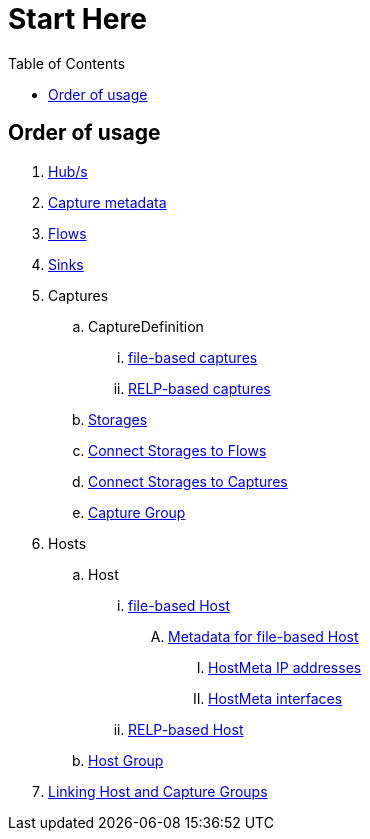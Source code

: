 ////
Integration main data management for Teragrep
Copyright (C) 2025 Suomen Kanuuna Oy

This program is free software: you can redistribute it and/or modify
it under the terms of the GNU Affero General Public License as published by
the Free Software Foundation, either version 3 of the License, or
(at your option) any later version.

This program is distributed in the hope that it will be useful,
but WITHOUT ANY WARRANTY; without even the implied warranty of
MERCHANTABILITY or FITNESS FOR A PARTICULAR PURPOSE. See the GNU Affero
General Public License for more details.

You should have received a copy of the GNU Affero General Public License along with this program. If not, see <https://github.com/teragrep/teragrep/blob/main/LICENSE>.

Additional permission under GNU Affero General Public License version 3
section 7

If you modify this Program, or any covered work, by linking or combining it
with other code, such other code is not for that reason alone subject to any
of the requirements of the GNU Affero GPL version 3 as long as this Program
is the same Program as licensed from Suomen Kanuuna Oy without any additional modifications.

Supplemented terms under GNU Affero General Public License version 3
section 7

Origin of the software must be attributed to Suomen Kanuuna Oy. Any modified
versions must be marked as "Modified version of" The Program.

Names of the licensors and authors may not be used for publicity purposes.

No rights are granted for use of trade names, trademarks, or service marks
which are in The Program if any.

Licensee must indemnify licensors and authors for any liability that these
contractual assumptions impose on licensors and authors.

To the extent this program is licensed as part of the Commercial versions of
Teragrep, the applicable Commercial License may apply to this file if you as
a licensee so wish it.
////

= Start Here
:toc:
:icons: font
:url-quickref: https://docs.asciidoctor.org/asciidoc/latest/syntax-quick-reference/

== Order of usage
. link:hub.adoc[Hub/s]
. link:capture/captureMeta.adoc[Capture metadata]
. link:flow.adoc[Flows]
. link:sink.adoc[Sinks]
. Captures
.. CaptureDefinition
... link:capture/fileCaptureDefinition.adoc[file-based captures]
... link:capture/relpCaptureDefinition.adoc[RELP-based captures]
.. link:capture/storage.adoc[Storages]
.. link:capture/storageFlow.adoc[Connect Storages to Flows]
.. link:capture/storageCapture.adoc[Connect Storages to Captures]
.. link:capture/captureGroup.adoc[Capture Group]
. Hosts
.. Host
... link:host/hostFile.adoc[file-based Host]
.... link:host/hostMeta.adoc[Metadata for file-based Host]
..... link:host/hostMetaIP.adoc[HostMeta IP addresses]
..... link:host/hostMetaInterface.adoc[HostMeta interfaces]
... link:host/hostRelp.adoc[RELP-based Host]
.. link:host/hostGroup.adoc[Host Group]
. link:linkage.adoc[Linking Host and Capture Groups]